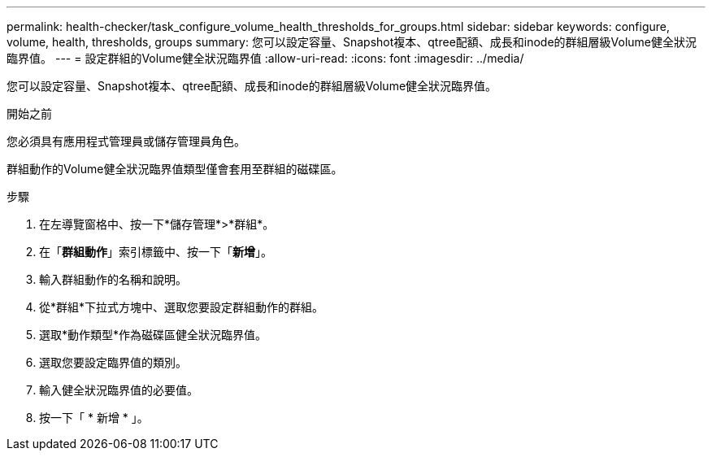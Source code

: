 ---
permalink: health-checker/task_configure_volume_health_thresholds_for_groups.html 
sidebar: sidebar 
keywords: configure, volume, health, thresholds, groups 
summary: 您可以設定容量、Snapshot複本、qtree配額、成長和inode的群組層級Volume健全狀況臨界值。 
---
= 設定群組的Volume健全狀況臨界值
:allow-uri-read: 
:icons: font
:imagesdir: ../media/


[role="lead"]
您可以設定容量、Snapshot複本、qtree配額、成長和inode的群組層級Volume健全狀況臨界值。

.開始之前
您必須具有應用程式管理員或儲存管理員角色。

群組動作的Volume健全狀況臨界值類型僅會套用至群組的磁碟區。

.步驟
. 在左導覽窗格中、按一下*儲存管理*>*群組*。
. 在「*群組動作*」索引標籤中、按一下「*新增*」。
. 輸入群組動作的名稱和說明。
. 從*群組*下拉式方塊中、選取您要設定群組動作的群組。
. 選取*動作類型*作為磁碟區健全狀況臨界值。
. 選取您要設定臨界值的類別。
. 輸入健全狀況臨界值的必要值。
. 按一下「 * 新增 * 」。

